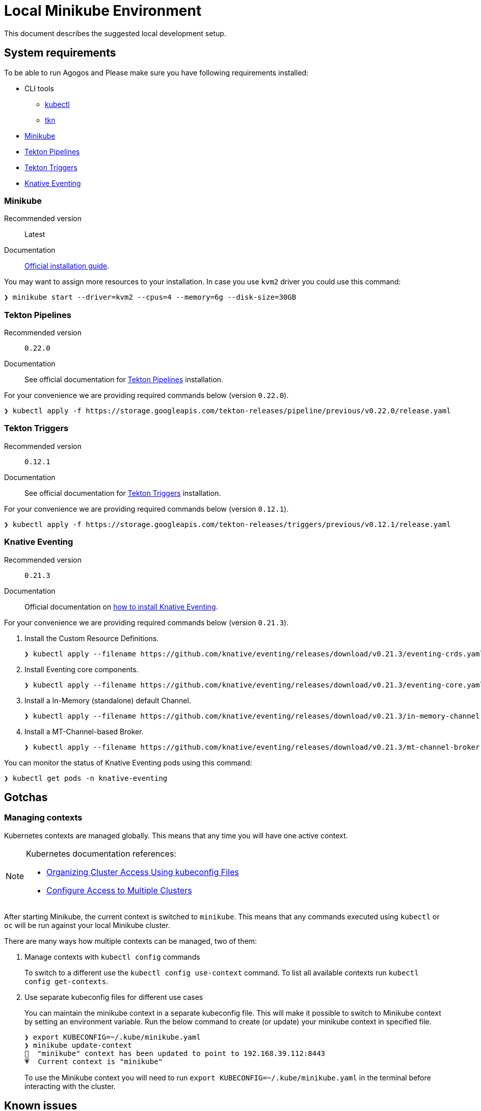 = Local Minikube Environment
:tekton-pipelines-version: 0.22.0
:tekton-triggers-version: 0.12.1
:knative-eventing-version: 0.21.3

This document describes the suggested local development setup.

== System requirements

To be able to run Agogos and Please make sure you have following requirements installed:

// * link:https://sdkman.io/jdks#jdk.java.net[JDK 11]
* CLI tools
** link:https://kubernetes.io/docs/tasks/tools/install-kubectl/[kubectl]
** link:https://tekton.dev/docs/cli/[tkn]
* xref:environment/local.adoc#minikube[Minikube]
* xref:environment/local.adoc#tekton-pipelines[Tekton Pipelines]
* xref:environment/local.adoc#tekton-triggers[Tekton Triggers]
* xref:environment/local.adoc#knative-eventing[Knative Eventing]

[#minikube]
=== Minikube

Recommended version:: Latest
Documentation:: link:https://minikube.sigs.k8s.io/docs/start/[Official installation guide].

You may want to assign more resources to your installation. In case you use `kvm2`
driver you could use this command:

[source,bash]
----
❯ minikube start --driver=kvm2 --cpus=4 --memory=6g --disk-size=30GB
----

[#tekton-pipelines]
=== Tekton Pipelines

Recommended version:: `{tekton-pipelines-version}`
Documentation:: See official documentation for link:https://tekton.dev/docs/getting-started/#installation[Tekton Pipelines] installation.

For your convenience we are providing required commands below (version `{tekton-pipelines-version}`).

[source,bash,subs="attributes+"]
----
❯ kubectl apply -f https://storage.googleapis.com/tekton-releases/pipeline/previous/v{tekton-pipelines-version}/release.yaml
----

[#tekton-triggers]
=== Tekton Triggers

Recommended version:: `{tekton-triggers-version}`
Documentation:: See official documentation for link:https://tekton.dev/docs/triggers/install/[Tekton Triggers] installation.

For your convenience we are providing required commands below (version `{tekton-triggers-version}`).

[source,bash,subs="attributes+"]
----
❯ kubectl apply -f https://storage.googleapis.com/tekton-releases/triggers/previous/v{tekton-triggers-version}/release.yaml
----

[#knative-eventing]
=== Knative Eventing

Recommended version:: `{knative-eventing-version}`
Documentation:: Official documentation on link:https://knative.dev/docs/install/any-kubernetes-cluster/#installing-the-eventing-component[how to install Knative Eventing].

For your convenience we are providing required commands below (version `{knative-eventing-version}`).

. Install the Custom Resource Definitions.
+
[source,bash,subs="attributes+"]
----
❯ kubectl apply --filename https://github.com/knative/eventing/releases/download/v{knative-eventing-version}/eventing-crds.yaml
----
+
. Install Eventing core components.
+
[source,bash,subs="attributes+"]
----
❯ kubectl apply --filename https://github.com/knative/eventing/releases/download/v{knative-eventing-version}/eventing-core.yaml
----
+
. Install a In-Memory (standalone) default Channel.
+
[source,bash,subs="attributes+"]
----
❯ kubectl apply --filename https://github.com/knative/eventing/releases/download/v{knative-eventing-version}/in-memory-channel.yaml
----
+
. Install a MT-Channel-based Broker.
+
[source,bash,subs="attributes+"]
----
❯ kubectl apply --filename https://github.com/knative/eventing/releases/download/v{knative-eventing-version}/mt-channel-broker.yaml
----

You can monitor the status of Knative Eventing pods using this command:

[source,bash]
----
❯ kubectl get pods -n knative-eventing
----

== Gotchas

[#managing-contexts]
=== Managing contexts

Kubernetes contexts are managed globally. This means that any time you will have
one active context.

[NOTE]
====
Kubernetes documentation references:

* link:https://kubernetes.io/docs/concepts/configuration/organize-cluster-access-kubeconfig/[Organizing Cluster Access Using kubeconfig Files]
* link:https://kubernetes.io/docs/tasks/access-application-cluster/configure-access-multiple-clusters/[Configure Access to Multiple Clusters]
====

After starting Minikube, the current context is switched to `minikube`. This means
that any commands executed using `kubectl` or `oc` will be run against your local
Minikube cluster.

There are many ways how multiple contexts can be managed, two of them:

1. Manage contexts with `kubectl config` commands
+
To switch to a different use the `kubectl config use-context` command.
To list all available contexts run `kubectl config get-contexts`.
2. Use separate kubeconfig files for different use cases
+
You can maintain the minikube context in a separate kubeconfig file.
This will make it possible to switch to Minikube context by setting an environment variable.
Run the below command to create (or update) your minikube context in specified file.
+
[source,bash]
----
❯ export KUBECONFIG=~/.kube/minikube.yaml
❯ minikube update-context
🎉  "minikube" context has been updated to point to 192.168.39.112:8443
💗  Current context is "minikube"
----
+
To use the Minikube context you will need to run `export KUBECONFIG=~/.kube/minikube.yaml`
in the terminal before interacting with the cluster.

== Known issues

This section describes known issues and limitations with the setup.

=== Minikube failing to start due to `PROVIDER_KVM2_ERROR`

If you see error similar to what can be found below, just start Minikube again. It will work.

[source,bash]
----
❯ minikube start
😄  minikube v1.17.1 on Fedora 33
✨  Using the kvm2 driver based on existing profile

💣  Exiting due to PROVIDER_KVM2_ERROR: /usr/bin/virsh domcapabilities --virttype kvm failed:

💡  Suggestion: Follow your Linux distribution instructions for configuring KVM
📘  Documentation: https://minikube.sigs.k8s.io/docs/reference/drivers/kvm2
----
